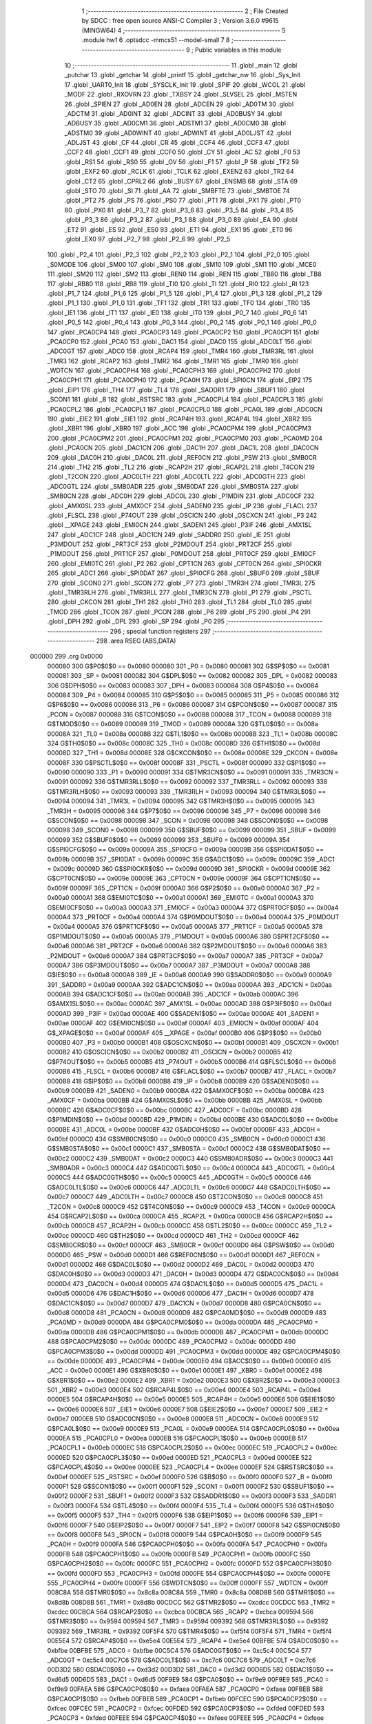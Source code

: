                                       1 ;--------------------------------------------------------
                                      2 ; File Created by SDCC : free open source ANSI-C Compiler
                                      3 ; Version 3.6.0 #9615 (MINGW64)
                                      4 ;--------------------------------------------------------
                                      5 	.module hw1
                                      6 	.optsdcc -mmcs51 --model-small
                                      7 	
                                      8 ;--------------------------------------------------------
                                      9 ; Public variables in this module
                                     10 ;--------------------------------------------------------
                                     11 	.globl _main
                                     12 	.globl _putchar
                                     13 	.globl _getchar
                                     14 	.globl _printf
                                     15 	.globl _getchar_nw
                                     16 	.globl _Sys_Init
                                     17 	.globl _UART0_Init
                                     18 	.globl _SYSCLK_Init
                                     19 	.globl _SPIF
                                     20 	.globl _WCOL
                                     21 	.globl _MODF
                                     22 	.globl _RXOVRN
                                     23 	.globl _TXBSY
                                     24 	.globl _SLVSEL
                                     25 	.globl _MSTEN
                                     26 	.globl _SPIEN
                                     27 	.globl _AD0EN
                                     28 	.globl _ADCEN
                                     29 	.globl _AD0TM
                                     30 	.globl _ADCTM
                                     31 	.globl _AD0INT
                                     32 	.globl _ADCINT
                                     33 	.globl _AD0BUSY
                                     34 	.globl _ADBUSY
                                     35 	.globl _AD0CM1
                                     36 	.globl _ADSTM1
                                     37 	.globl _AD0CM0
                                     38 	.globl _ADSTM0
                                     39 	.globl _AD0WINT
                                     40 	.globl _ADWINT
                                     41 	.globl _AD0LJST
                                     42 	.globl _ADLJST
                                     43 	.globl _CF
                                     44 	.globl _CR
                                     45 	.globl _CCF4
                                     46 	.globl _CCF3
                                     47 	.globl _CCF2
                                     48 	.globl _CCF1
                                     49 	.globl _CCF0
                                     50 	.globl _CY
                                     51 	.globl _AC
                                     52 	.globl _F0
                                     53 	.globl _RS1
                                     54 	.globl _RS0
                                     55 	.globl _OV
                                     56 	.globl _F1
                                     57 	.globl _P
                                     58 	.globl _TF2
                                     59 	.globl _EXF2
                                     60 	.globl _RCLK
                                     61 	.globl _TCLK
                                     62 	.globl _EXEN2
                                     63 	.globl _TR2
                                     64 	.globl _CT2
                                     65 	.globl _CPRL2
                                     66 	.globl _BUSY
                                     67 	.globl _ENSMB
                                     68 	.globl _STA
                                     69 	.globl _STO
                                     70 	.globl _SI
                                     71 	.globl _AA
                                     72 	.globl _SMBFTE
                                     73 	.globl _SMBTOE
                                     74 	.globl _PT2
                                     75 	.globl _PS
                                     76 	.globl _PS0
                                     77 	.globl _PT1
                                     78 	.globl _PX1
                                     79 	.globl _PT0
                                     80 	.globl _PX0
                                     81 	.globl _P3_7
                                     82 	.globl _P3_6
                                     83 	.globl _P3_5
                                     84 	.globl _P3_4
                                     85 	.globl _P3_3
                                     86 	.globl _P3_2
                                     87 	.globl _P3_1
                                     88 	.globl _P3_0
                                     89 	.globl _EA
                                     90 	.globl _ET2
                                     91 	.globl _ES
                                     92 	.globl _ES0
                                     93 	.globl _ET1
                                     94 	.globl _EX1
                                     95 	.globl _ET0
                                     96 	.globl _EX0
                                     97 	.globl _P2_7
                                     98 	.globl _P2_6
                                     99 	.globl _P2_5
                                    100 	.globl _P2_4
                                    101 	.globl _P2_3
                                    102 	.globl _P2_2
                                    103 	.globl _P2_1
                                    104 	.globl _P2_0
                                    105 	.globl _S0MODE
                                    106 	.globl _SM00
                                    107 	.globl _SM0
                                    108 	.globl _SM10
                                    109 	.globl _SM1
                                    110 	.globl _MCE0
                                    111 	.globl _SM20
                                    112 	.globl _SM2
                                    113 	.globl _REN0
                                    114 	.globl _REN
                                    115 	.globl _TB80
                                    116 	.globl _TB8
                                    117 	.globl _RB80
                                    118 	.globl _RB8
                                    119 	.globl _TI0
                                    120 	.globl _TI
                                    121 	.globl _RI0
                                    122 	.globl _RI
                                    123 	.globl _P1_7
                                    124 	.globl _P1_6
                                    125 	.globl _P1_5
                                    126 	.globl _P1_4
                                    127 	.globl _P1_3
                                    128 	.globl _P1_2
                                    129 	.globl _P1_1
                                    130 	.globl _P1_0
                                    131 	.globl _TF1
                                    132 	.globl _TR1
                                    133 	.globl _TF0
                                    134 	.globl _TR0
                                    135 	.globl _IE1
                                    136 	.globl _IT1
                                    137 	.globl _IE0
                                    138 	.globl _IT0
                                    139 	.globl _P0_7
                                    140 	.globl _P0_6
                                    141 	.globl _P0_5
                                    142 	.globl _P0_4
                                    143 	.globl _P0_3
                                    144 	.globl _P0_2
                                    145 	.globl _P0_1
                                    146 	.globl _P0_0
                                    147 	.globl _PCA0CP4
                                    148 	.globl _PCA0CP3
                                    149 	.globl _PCA0CP2
                                    150 	.globl _PCA0CP1
                                    151 	.globl _PCA0CP0
                                    152 	.globl _PCA0
                                    153 	.globl _DAC1
                                    154 	.globl _DAC0
                                    155 	.globl _ADC0LT
                                    156 	.globl _ADC0GT
                                    157 	.globl _ADC0
                                    158 	.globl _RCAP4
                                    159 	.globl _TMR4
                                    160 	.globl _TMR3RL
                                    161 	.globl _TMR3
                                    162 	.globl _RCAP2
                                    163 	.globl _TMR2
                                    164 	.globl _TMR1
                                    165 	.globl _TMR0
                                    166 	.globl _WDTCN
                                    167 	.globl _PCA0CPH4
                                    168 	.globl _PCA0CPH3
                                    169 	.globl _PCA0CPH2
                                    170 	.globl _PCA0CPH1
                                    171 	.globl _PCA0CPH0
                                    172 	.globl _PCA0H
                                    173 	.globl _SPI0CN
                                    174 	.globl _EIP2
                                    175 	.globl _EIP1
                                    176 	.globl _TH4
                                    177 	.globl _TL4
                                    178 	.globl _SADDR1
                                    179 	.globl _SBUF1
                                    180 	.globl _SCON1
                                    181 	.globl _B
                                    182 	.globl _RSTSRC
                                    183 	.globl _PCA0CPL4
                                    184 	.globl _PCA0CPL3
                                    185 	.globl _PCA0CPL2
                                    186 	.globl _PCA0CPL1
                                    187 	.globl _PCA0CPL0
                                    188 	.globl _PCA0L
                                    189 	.globl _ADC0CN
                                    190 	.globl _EIE2
                                    191 	.globl _EIE1
                                    192 	.globl _RCAP4H
                                    193 	.globl _RCAP4L
                                    194 	.globl _XBR2
                                    195 	.globl _XBR1
                                    196 	.globl _XBR0
                                    197 	.globl _ACC
                                    198 	.globl _PCA0CPM4
                                    199 	.globl _PCA0CPM3
                                    200 	.globl _PCA0CPM2
                                    201 	.globl _PCA0CPM1
                                    202 	.globl _PCA0CPM0
                                    203 	.globl _PCA0MD
                                    204 	.globl _PCA0CN
                                    205 	.globl _DAC1CN
                                    206 	.globl _DAC1H
                                    207 	.globl _DAC1L
                                    208 	.globl _DAC0CN
                                    209 	.globl _DAC0H
                                    210 	.globl _DAC0L
                                    211 	.globl _REF0CN
                                    212 	.globl _PSW
                                    213 	.globl _SMB0CR
                                    214 	.globl _TH2
                                    215 	.globl _TL2
                                    216 	.globl _RCAP2H
                                    217 	.globl _RCAP2L
                                    218 	.globl _T4CON
                                    219 	.globl _T2CON
                                    220 	.globl _ADC0LTH
                                    221 	.globl _ADC0LTL
                                    222 	.globl _ADC0GTH
                                    223 	.globl _ADC0GTL
                                    224 	.globl _SMB0ADR
                                    225 	.globl _SMB0DAT
                                    226 	.globl _SMB0STA
                                    227 	.globl _SMB0CN
                                    228 	.globl _ADC0H
                                    229 	.globl _ADC0L
                                    230 	.globl _P1MDIN
                                    231 	.globl _ADC0CF
                                    232 	.globl _AMX0SL
                                    233 	.globl _AMX0CF
                                    234 	.globl _SADEN0
                                    235 	.globl _IP
                                    236 	.globl _FLACL
                                    237 	.globl _FLSCL
                                    238 	.globl _P74OUT
                                    239 	.globl _OSCICN
                                    240 	.globl _OSCXCN
                                    241 	.globl _P3
                                    242 	.globl __XPAGE
                                    243 	.globl _EMI0CN
                                    244 	.globl _SADEN1
                                    245 	.globl _P3IF
                                    246 	.globl _AMX1SL
                                    247 	.globl _ADC1CF
                                    248 	.globl _ADC1CN
                                    249 	.globl _SADDR0
                                    250 	.globl _IE
                                    251 	.globl _P3MDOUT
                                    252 	.globl _PRT3CF
                                    253 	.globl _P2MDOUT
                                    254 	.globl _PRT2CF
                                    255 	.globl _P1MDOUT
                                    256 	.globl _PRT1CF
                                    257 	.globl _P0MDOUT
                                    258 	.globl _PRT0CF
                                    259 	.globl _EMI0CF
                                    260 	.globl _EMI0TC
                                    261 	.globl _P2
                                    262 	.globl _CPT1CN
                                    263 	.globl _CPT0CN
                                    264 	.globl _SPI0CKR
                                    265 	.globl _ADC1
                                    266 	.globl _SPI0DAT
                                    267 	.globl _SPI0CFG
                                    268 	.globl _SBUF0
                                    269 	.globl _SBUF
                                    270 	.globl _SCON0
                                    271 	.globl _SCON
                                    272 	.globl _P7
                                    273 	.globl _TMR3H
                                    274 	.globl _TMR3L
                                    275 	.globl _TMR3RLH
                                    276 	.globl _TMR3RLL
                                    277 	.globl _TMR3CN
                                    278 	.globl _P1
                                    279 	.globl _PSCTL
                                    280 	.globl _CKCON
                                    281 	.globl _TH1
                                    282 	.globl _TH0
                                    283 	.globl _TL1
                                    284 	.globl _TL0
                                    285 	.globl _TMOD
                                    286 	.globl _TCON
                                    287 	.globl _PCON
                                    288 	.globl _P6
                                    289 	.globl _P5
                                    290 	.globl _P4
                                    291 	.globl _DPH
                                    292 	.globl _DPL
                                    293 	.globl _SP
                                    294 	.globl _P0
                                    295 ;--------------------------------------------------------
                                    296 ; special function registers
                                    297 ;--------------------------------------------------------
                                    298 	.area RSEG    (ABS,DATA)
      000000                        299 	.org 0x0000
                           000080   300 G$P0$0$0 == 0x0080
                           000080   301 _P0	=	0x0080
                           000081   302 G$SP$0$0 == 0x0081
                           000081   303 _SP	=	0x0081
                           000082   304 G$DPL$0$0 == 0x0082
                           000082   305 _DPL	=	0x0082
                           000083   306 G$DPH$0$0 == 0x0083
                           000083   307 _DPH	=	0x0083
                           000084   308 G$P4$0$0 == 0x0084
                           000084   309 _P4	=	0x0084
                           000085   310 G$P5$0$0 == 0x0085
                           000085   311 _P5	=	0x0085
                           000086   312 G$P6$0$0 == 0x0086
                           000086   313 _P6	=	0x0086
                           000087   314 G$PCON$0$0 == 0x0087
                           000087   315 _PCON	=	0x0087
                           000088   316 G$TCON$0$0 == 0x0088
                           000088   317 _TCON	=	0x0088
                           000089   318 G$TMOD$0$0 == 0x0089
                           000089   319 _TMOD	=	0x0089
                           00008A   320 G$TL0$0$0 == 0x008a
                           00008A   321 _TL0	=	0x008a
                           00008B   322 G$TL1$0$0 == 0x008b
                           00008B   323 _TL1	=	0x008b
                           00008C   324 G$TH0$0$0 == 0x008c
                           00008C   325 _TH0	=	0x008c
                           00008D   326 G$TH1$0$0 == 0x008d
                           00008D   327 _TH1	=	0x008d
                           00008E   328 G$CKCON$0$0 == 0x008e
                           00008E   329 _CKCON	=	0x008e
                           00008F   330 G$PSCTL$0$0 == 0x008f
                           00008F   331 _PSCTL	=	0x008f
                           000090   332 G$P1$0$0 == 0x0090
                           000090   333 _P1	=	0x0090
                           000091   334 G$TMR3CN$0$0 == 0x0091
                           000091   335 _TMR3CN	=	0x0091
                           000092   336 G$TMR3RLL$0$0 == 0x0092
                           000092   337 _TMR3RLL	=	0x0092
                           000093   338 G$TMR3RLH$0$0 == 0x0093
                           000093   339 _TMR3RLH	=	0x0093
                           000094   340 G$TMR3L$0$0 == 0x0094
                           000094   341 _TMR3L	=	0x0094
                           000095   342 G$TMR3H$0$0 == 0x0095
                           000095   343 _TMR3H	=	0x0095
                           000096   344 G$P7$0$0 == 0x0096
                           000096   345 _P7	=	0x0096
                           000098   346 G$SCON$0$0 == 0x0098
                           000098   347 _SCON	=	0x0098
                           000098   348 G$SCON0$0$0 == 0x0098
                           000098   349 _SCON0	=	0x0098
                           000099   350 G$SBUF$0$0 == 0x0099
                           000099   351 _SBUF	=	0x0099
                           000099   352 G$SBUF0$0$0 == 0x0099
                           000099   353 _SBUF0	=	0x0099
                           00009A   354 G$SPI0CFG$0$0 == 0x009a
                           00009A   355 _SPI0CFG	=	0x009a
                           00009B   356 G$SPI0DAT$0$0 == 0x009b
                           00009B   357 _SPI0DAT	=	0x009b
                           00009C   358 G$ADC1$0$0 == 0x009c
                           00009C   359 _ADC1	=	0x009c
                           00009D   360 G$SPI0CKR$0$0 == 0x009d
                           00009D   361 _SPI0CKR	=	0x009d
                           00009E   362 G$CPT0CN$0$0 == 0x009e
                           00009E   363 _CPT0CN	=	0x009e
                           00009F   364 G$CPT1CN$0$0 == 0x009f
                           00009F   365 _CPT1CN	=	0x009f
                           0000A0   366 G$P2$0$0 == 0x00a0
                           0000A0   367 _P2	=	0x00a0
                           0000A1   368 G$EMI0TC$0$0 == 0x00a1
                           0000A1   369 _EMI0TC	=	0x00a1
                           0000A3   370 G$EMI0CF$0$0 == 0x00a3
                           0000A3   371 _EMI0CF	=	0x00a3
                           0000A4   372 G$PRT0CF$0$0 == 0x00a4
                           0000A4   373 _PRT0CF	=	0x00a4
                           0000A4   374 G$P0MDOUT$0$0 == 0x00a4
                           0000A4   375 _P0MDOUT	=	0x00a4
                           0000A5   376 G$PRT1CF$0$0 == 0x00a5
                           0000A5   377 _PRT1CF	=	0x00a5
                           0000A5   378 G$P1MDOUT$0$0 == 0x00a5
                           0000A5   379 _P1MDOUT	=	0x00a5
                           0000A6   380 G$PRT2CF$0$0 == 0x00a6
                           0000A6   381 _PRT2CF	=	0x00a6
                           0000A6   382 G$P2MDOUT$0$0 == 0x00a6
                           0000A6   383 _P2MDOUT	=	0x00a6
                           0000A7   384 G$PRT3CF$0$0 == 0x00a7
                           0000A7   385 _PRT3CF	=	0x00a7
                           0000A7   386 G$P3MDOUT$0$0 == 0x00a7
                           0000A7   387 _P3MDOUT	=	0x00a7
                           0000A8   388 G$IE$0$0 == 0x00a8
                           0000A8   389 _IE	=	0x00a8
                           0000A9   390 G$SADDR0$0$0 == 0x00a9
                           0000A9   391 _SADDR0	=	0x00a9
                           0000AA   392 G$ADC1CN$0$0 == 0x00aa
                           0000AA   393 _ADC1CN	=	0x00aa
                           0000AB   394 G$ADC1CF$0$0 == 0x00ab
                           0000AB   395 _ADC1CF	=	0x00ab
                           0000AC   396 G$AMX1SL$0$0 == 0x00ac
                           0000AC   397 _AMX1SL	=	0x00ac
                           0000AD   398 G$P3IF$0$0 == 0x00ad
                           0000AD   399 _P3IF	=	0x00ad
                           0000AE   400 G$SADEN1$0$0 == 0x00ae
                           0000AE   401 _SADEN1	=	0x00ae
                           0000AF   402 G$EMI0CN$0$0 == 0x00af
                           0000AF   403 _EMI0CN	=	0x00af
                           0000AF   404 G$_XPAGE$0$0 == 0x00af
                           0000AF   405 __XPAGE	=	0x00af
                           0000B0   406 G$P3$0$0 == 0x00b0
                           0000B0   407 _P3	=	0x00b0
                           0000B1   408 G$OSCXCN$0$0 == 0x00b1
                           0000B1   409 _OSCXCN	=	0x00b1
                           0000B2   410 G$OSCICN$0$0 == 0x00b2
                           0000B2   411 _OSCICN	=	0x00b2
                           0000B5   412 G$P74OUT$0$0 == 0x00b5
                           0000B5   413 _P74OUT	=	0x00b5
                           0000B6   414 G$FLSCL$0$0 == 0x00b6
                           0000B6   415 _FLSCL	=	0x00b6
                           0000B7   416 G$FLACL$0$0 == 0x00b7
                           0000B7   417 _FLACL	=	0x00b7
                           0000B8   418 G$IP$0$0 == 0x00b8
                           0000B8   419 _IP	=	0x00b8
                           0000B9   420 G$SADEN0$0$0 == 0x00b9
                           0000B9   421 _SADEN0	=	0x00b9
                           0000BA   422 G$AMX0CF$0$0 == 0x00ba
                           0000BA   423 _AMX0CF	=	0x00ba
                           0000BB   424 G$AMX0SL$0$0 == 0x00bb
                           0000BB   425 _AMX0SL	=	0x00bb
                           0000BC   426 G$ADC0CF$0$0 == 0x00bc
                           0000BC   427 _ADC0CF	=	0x00bc
                           0000BD   428 G$P1MDIN$0$0 == 0x00bd
                           0000BD   429 _P1MDIN	=	0x00bd
                           0000BE   430 G$ADC0L$0$0 == 0x00be
                           0000BE   431 _ADC0L	=	0x00be
                           0000BF   432 G$ADC0H$0$0 == 0x00bf
                           0000BF   433 _ADC0H	=	0x00bf
                           0000C0   434 G$SMB0CN$0$0 == 0x00c0
                           0000C0   435 _SMB0CN	=	0x00c0
                           0000C1   436 G$SMB0STA$0$0 == 0x00c1
                           0000C1   437 _SMB0STA	=	0x00c1
                           0000C2   438 G$SMB0DAT$0$0 == 0x00c2
                           0000C2   439 _SMB0DAT	=	0x00c2
                           0000C3   440 G$SMB0ADR$0$0 == 0x00c3
                           0000C3   441 _SMB0ADR	=	0x00c3
                           0000C4   442 G$ADC0GTL$0$0 == 0x00c4
                           0000C4   443 _ADC0GTL	=	0x00c4
                           0000C5   444 G$ADC0GTH$0$0 == 0x00c5
                           0000C5   445 _ADC0GTH	=	0x00c5
                           0000C6   446 G$ADC0LTL$0$0 == 0x00c6
                           0000C6   447 _ADC0LTL	=	0x00c6
                           0000C7   448 G$ADC0LTH$0$0 == 0x00c7
                           0000C7   449 _ADC0LTH	=	0x00c7
                           0000C8   450 G$T2CON$0$0 == 0x00c8
                           0000C8   451 _T2CON	=	0x00c8
                           0000C9   452 G$T4CON$0$0 == 0x00c9
                           0000C9   453 _T4CON	=	0x00c9
                           0000CA   454 G$RCAP2L$0$0 == 0x00ca
                           0000CA   455 _RCAP2L	=	0x00ca
                           0000CB   456 G$RCAP2H$0$0 == 0x00cb
                           0000CB   457 _RCAP2H	=	0x00cb
                           0000CC   458 G$TL2$0$0 == 0x00cc
                           0000CC   459 _TL2	=	0x00cc
                           0000CD   460 G$TH2$0$0 == 0x00cd
                           0000CD   461 _TH2	=	0x00cd
                           0000CF   462 G$SMB0CR$0$0 == 0x00cf
                           0000CF   463 _SMB0CR	=	0x00cf
                           0000D0   464 G$PSW$0$0 == 0x00d0
                           0000D0   465 _PSW	=	0x00d0
                           0000D1   466 G$REF0CN$0$0 == 0x00d1
                           0000D1   467 _REF0CN	=	0x00d1
                           0000D2   468 G$DAC0L$0$0 == 0x00d2
                           0000D2   469 _DAC0L	=	0x00d2
                           0000D3   470 G$DAC0H$0$0 == 0x00d3
                           0000D3   471 _DAC0H	=	0x00d3
                           0000D4   472 G$DAC0CN$0$0 == 0x00d4
                           0000D4   473 _DAC0CN	=	0x00d4
                           0000D5   474 G$DAC1L$0$0 == 0x00d5
                           0000D5   475 _DAC1L	=	0x00d5
                           0000D6   476 G$DAC1H$0$0 == 0x00d6
                           0000D6   477 _DAC1H	=	0x00d6
                           0000D7   478 G$DAC1CN$0$0 == 0x00d7
                           0000D7   479 _DAC1CN	=	0x00d7
                           0000D8   480 G$PCA0CN$0$0 == 0x00d8
                           0000D8   481 _PCA0CN	=	0x00d8
                           0000D9   482 G$PCA0MD$0$0 == 0x00d9
                           0000D9   483 _PCA0MD	=	0x00d9
                           0000DA   484 G$PCA0CPM0$0$0 == 0x00da
                           0000DA   485 _PCA0CPM0	=	0x00da
                           0000DB   486 G$PCA0CPM1$0$0 == 0x00db
                           0000DB   487 _PCA0CPM1	=	0x00db
                           0000DC   488 G$PCA0CPM2$0$0 == 0x00dc
                           0000DC   489 _PCA0CPM2	=	0x00dc
                           0000DD   490 G$PCA0CPM3$0$0 == 0x00dd
                           0000DD   491 _PCA0CPM3	=	0x00dd
                           0000DE   492 G$PCA0CPM4$0$0 == 0x00de
                           0000DE   493 _PCA0CPM4	=	0x00de
                           0000E0   494 G$ACC$0$0 == 0x00e0
                           0000E0   495 _ACC	=	0x00e0
                           0000E1   496 G$XBR0$0$0 == 0x00e1
                           0000E1   497 _XBR0	=	0x00e1
                           0000E2   498 G$XBR1$0$0 == 0x00e2
                           0000E2   499 _XBR1	=	0x00e2
                           0000E3   500 G$XBR2$0$0 == 0x00e3
                           0000E3   501 _XBR2	=	0x00e3
                           0000E4   502 G$RCAP4L$0$0 == 0x00e4
                           0000E4   503 _RCAP4L	=	0x00e4
                           0000E5   504 G$RCAP4H$0$0 == 0x00e5
                           0000E5   505 _RCAP4H	=	0x00e5
                           0000E6   506 G$EIE1$0$0 == 0x00e6
                           0000E6   507 _EIE1	=	0x00e6
                           0000E7   508 G$EIE2$0$0 == 0x00e7
                           0000E7   509 _EIE2	=	0x00e7
                           0000E8   510 G$ADC0CN$0$0 == 0x00e8
                           0000E8   511 _ADC0CN	=	0x00e8
                           0000E9   512 G$PCA0L$0$0 == 0x00e9
                           0000E9   513 _PCA0L	=	0x00e9
                           0000EA   514 G$PCA0CPL0$0$0 == 0x00ea
                           0000EA   515 _PCA0CPL0	=	0x00ea
                           0000EB   516 G$PCA0CPL1$0$0 == 0x00eb
                           0000EB   517 _PCA0CPL1	=	0x00eb
                           0000EC   518 G$PCA0CPL2$0$0 == 0x00ec
                           0000EC   519 _PCA0CPL2	=	0x00ec
                           0000ED   520 G$PCA0CPL3$0$0 == 0x00ed
                           0000ED   521 _PCA0CPL3	=	0x00ed
                           0000EE   522 G$PCA0CPL4$0$0 == 0x00ee
                           0000EE   523 _PCA0CPL4	=	0x00ee
                           0000EF   524 G$RSTSRC$0$0 == 0x00ef
                           0000EF   525 _RSTSRC	=	0x00ef
                           0000F0   526 G$B$0$0 == 0x00f0
                           0000F0   527 _B	=	0x00f0
                           0000F1   528 G$SCON1$0$0 == 0x00f1
                           0000F1   529 _SCON1	=	0x00f1
                           0000F2   530 G$SBUF1$0$0 == 0x00f2
                           0000F2   531 _SBUF1	=	0x00f2
                           0000F3   532 G$SADDR1$0$0 == 0x00f3
                           0000F3   533 _SADDR1	=	0x00f3
                           0000F4   534 G$TL4$0$0 == 0x00f4
                           0000F4   535 _TL4	=	0x00f4
                           0000F5   536 G$TH4$0$0 == 0x00f5
                           0000F5   537 _TH4	=	0x00f5
                           0000F6   538 G$EIP1$0$0 == 0x00f6
                           0000F6   539 _EIP1	=	0x00f6
                           0000F7   540 G$EIP2$0$0 == 0x00f7
                           0000F7   541 _EIP2	=	0x00f7
                           0000F8   542 G$SPI0CN$0$0 == 0x00f8
                           0000F8   543 _SPI0CN	=	0x00f8
                           0000F9   544 G$PCA0H$0$0 == 0x00f9
                           0000F9   545 _PCA0H	=	0x00f9
                           0000FA   546 G$PCA0CPH0$0$0 == 0x00fa
                           0000FA   547 _PCA0CPH0	=	0x00fa
                           0000FB   548 G$PCA0CPH1$0$0 == 0x00fb
                           0000FB   549 _PCA0CPH1	=	0x00fb
                           0000FC   550 G$PCA0CPH2$0$0 == 0x00fc
                           0000FC   551 _PCA0CPH2	=	0x00fc
                           0000FD   552 G$PCA0CPH3$0$0 == 0x00fd
                           0000FD   553 _PCA0CPH3	=	0x00fd
                           0000FE   554 G$PCA0CPH4$0$0 == 0x00fe
                           0000FE   555 _PCA0CPH4	=	0x00fe
                           0000FF   556 G$WDTCN$0$0 == 0x00ff
                           0000FF   557 _WDTCN	=	0x00ff
                           008C8A   558 G$TMR0$0$0 == 0x8c8a
                           008C8A   559 _TMR0	=	0x8c8a
                           008D8B   560 G$TMR1$0$0 == 0x8d8b
                           008D8B   561 _TMR1	=	0x8d8b
                           00CDCC   562 G$TMR2$0$0 == 0xcdcc
                           00CDCC   563 _TMR2	=	0xcdcc
                           00CBCA   564 G$RCAP2$0$0 == 0xcbca
                           00CBCA   565 _RCAP2	=	0xcbca
                           009594   566 G$TMR3$0$0 == 0x9594
                           009594   567 _TMR3	=	0x9594
                           009392   568 G$TMR3RL$0$0 == 0x9392
                           009392   569 _TMR3RL	=	0x9392
                           00F5F4   570 G$TMR4$0$0 == 0xf5f4
                           00F5F4   571 _TMR4	=	0xf5f4
                           00E5E4   572 G$RCAP4$0$0 == 0xe5e4
                           00E5E4   573 _RCAP4	=	0xe5e4
                           00BFBE   574 G$ADC0$0$0 == 0xbfbe
                           00BFBE   575 _ADC0	=	0xbfbe
                           00C5C4   576 G$ADC0GT$0$0 == 0xc5c4
                           00C5C4   577 _ADC0GT	=	0xc5c4
                           00C7C6   578 G$ADC0LT$0$0 == 0xc7c6
                           00C7C6   579 _ADC0LT	=	0xc7c6
                           00D3D2   580 G$DAC0$0$0 == 0xd3d2
                           00D3D2   581 _DAC0	=	0xd3d2
                           00D6D5   582 G$DAC1$0$0 == 0xd6d5
                           00D6D5   583 _DAC1	=	0xd6d5
                           00F9E9   584 G$PCA0$0$0 == 0xf9e9
                           00F9E9   585 _PCA0	=	0xf9e9
                           00FAEA   586 G$PCA0CP0$0$0 == 0xfaea
                           00FAEA   587 _PCA0CP0	=	0xfaea
                           00FBEB   588 G$PCA0CP1$0$0 == 0xfbeb
                           00FBEB   589 _PCA0CP1	=	0xfbeb
                           00FCEC   590 G$PCA0CP2$0$0 == 0xfcec
                           00FCEC   591 _PCA0CP2	=	0xfcec
                           00FDED   592 G$PCA0CP3$0$0 == 0xfded
                           00FDED   593 _PCA0CP3	=	0xfded
                           00FEEE   594 G$PCA0CP4$0$0 == 0xfeee
                           00FEEE   595 _PCA0CP4	=	0xfeee
                                    596 ;--------------------------------------------------------
                                    597 ; special function bits
                                    598 ;--------------------------------------------------------
                                    599 	.area RSEG    (ABS,DATA)
      000000                        600 	.org 0x0000
                           000080   601 G$P0_0$0$0 == 0x0080
                           000080   602 _P0_0	=	0x0080
                           000081   603 G$P0_1$0$0 == 0x0081
                           000081   604 _P0_1	=	0x0081
                           000082   605 G$P0_2$0$0 == 0x0082
                           000082   606 _P0_2	=	0x0082
                           000083   607 G$P0_3$0$0 == 0x0083
                           000083   608 _P0_3	=	0x0083
                           000084   609 G$P0_4$0$0 == 0x0084
                           000084   610 _P0_4	=	0x0084
                           000085   611 G$P0_5$0$0 == 0x0085
                           000085   612 _P0_5	=	0x0085
                           000086   613 G$P0_6$0$0 == 0x0086
                           000086   614 _P0_6	=	0x0086
                           000087   615 G$P0_7$0$0 == 0x0087
                           000087   616 _P0_7	=	0x0087
                           000088   617 G$IT0$0$0 == 0x0088
                           000088   618 _IT0	=	0x0088
                           000089   619 G$IE0$0$0 == 0x0089
                           000089   620 _IE0	=	0x0089
                           00008A   621 G$IT1$0$0 == 0x008a
                           00008A   622 _IT1	=	0x008a
                           00008B   623 G$IE1$0$0 == 0x008b
                           00008B   624 _IE1	=	0x008b
                           00008C   625 G$TR0$0$0 == 0x008c
                           00008C   626 _TR0	=	0x008c
                           00008D   627 G$TF0$0$0 == 0x008d
                           00008D   628 _TF0	=	0x008d
                           00008E   629 G$TR1$0$0 == 0x008e
                           00008E   630 _TR1	=	0x008e
                           00008F   631 G$TF1$0$0 == 0x008f
                           00008F   632 _TF1	=	0x008f
                           000090   633 G$P1_0$0$0 == 0x0090
                           000090   634 _P1_0	=	0x0090
                           000091   635 G$P1_1$0$0 == 0x0091
                           000091   636 _P1_1	=	0x0091
                           000092   637 G$P1_2$0$0 == 0x0092
                           000092   638 _P1_2	=	0x0092
                           000093   639 G$P1_3$0$0 == 0x0093
                           000093   640 _P1_3	=	0x0093
                           000094   641 G$P1_4$0$0 == 0x0094
                           000094   642 _P1_4	=	0x0094
                           000095   643 G$P1_5$0$0 == 0x0095
                           000095   644 _P1_5	=	0x0095
                           000096   645 G$P1_6$0$0 == 0x0096
                           000096   646 _P1_6	=	0x0096
                           000097   647 G$P1_7$0$0 == 0x0097
                           000097   648 _P1_7	=	0x0097
                           000098   649 G$RI$0$0 == 0x0098
                           000098   650 _RI	=	0x0098
                           000098   651 G$RI0$0$0 == 0x0098
                           000098   652 _RI0	=	0x0098
                           000099   653 G$TI$0$0 == 0x0099
                           000099   654 _TI	=	0x0099
                           000099   655 G$TI0$0$0 == 0x0099
                           000099   656 _TI0	=	0x0099
                           00009A   657 G$RB8$0$0 == 0x009a
                           00009A   658 _RB8	=	0x009a
                           00009A   659 G$RB80$0$0 == 0x009a
                           00009A   660 _RB80	=	0x009a
                           00009B   661 G$TB8$0$0 == 0x009b
                           00009B   662 _TB8	=	0x009b
                           00009B   663 G$TB80$0$0 == 0x009b
                           00009B   664 _TB80	=	0x009b
                           00009C   665 G$REN$0$0 == 0x009c
                           00009C   666 _REN	=	0x009c
                           00009C   667 G$REN0$0$0 == 0x009c
                           00009C   668 _REN0	=	0x009c
                           00009D   669 G$SM2$0$0 == 0x009d
                           00009D   670 _SM2	=	0x009d
                           00009D   671 G$SM20$0$0 == 0x009d
                           00009D   672 _SM20	=	0x009d
                           00009D   673 G$MCE0$0$0 == 0x009d
                           00009D   674 _MCE0	=	0x009d
                           00009E   675 G$SM1$0$0 == 0x009e
                           00009E   676 _SM1	=	0x009e
                           00009E   677 G$SM10$0$0 == 0x009e
                           00009E   678 _SM10	=	0x009e
                           00009F   679 G$SM0$0$0 == 0x009f
                           00009F   680 _SM0	=	0x009f
                           00009F   681 G$SM00$0$0 == 0x009f
                           00009F   682 _SM00	=	0x009f
                           00009F   683 G$S0MODE$0$0 == 0x009f
                           00009F   684 _S0MODE	=	0x009f
                           0000A0   685 G$P2_0$0$0 == 0x00a0
                           0000A0   686 _P2_0	=	0x00a0
                           0000A1   687 G$P2_1$0$0 == 0x00a1
                           0000A1   688 _P2_1	=	0x00a1
                           0000A2   689 G$P2_2$0$0 == 0x00a2
                           0000A2   690 _P2_2	=	0x00a2
                           0000A3   691 G$P2_3$0$0 == 0x00a3
                           0000A3   692 _P2_3	=	0x00a3
                           0000A4   693 G$P2_4$0$0 == 0x00a4
                           0000A4   694 _P2_4	=	0x00a4
                           0000A5   695 G$P2_5$0$0 == 0x00a5
                           0000A5   696 _P2_5	=	0x00a5
                           0000A6   697 G$P2_6$0$0 == 0x00a6
                           0000A6   698 _P2_6	=	0x00a6
                           0000A7   699 G$P2_7$0$0 == 0x00a7
                           0000A7   700 _P2_7	=	0x00a7
                           0000A8   701 G$EX0$0$0 == 0x00a8
                           0000A8   702 _EX0	=	0x00a8
                           0000A9   703 G$ET0$0$0 == 0x00a9
                           0000A9   704 _ET0	=	0x00a9
                           0000AA   705 G$EX1$0$0 == 0x00aa
                           0000AA   706 _EX1	=	0x00aa
                           0000AB   707 G$ET1$0$0 == 0x00ab
                           0000AB   708 _ET1	=	0x00ab
                           0000AC   709 G$ES0$0$0 == 0x00ac
                           0000AC   710 _ES0	=	0x00ac
                           0000AC   711 G$ES$0$0 == 0x00ac
                           0000AC   712 _ES	=	0x00ac
                           0000AD   713 G$ET2$0$0 == 0x00ad
                           0000AD   714 _ET2	=	0x00ad
                           0000AF   715 G$EA$0$0 == 0x00af
                           0000AF   716 _EA	=	0x00af
                           0000B0   717 G$P3_0$0$0 == 0x00b0
                           0000B0   718 _P3_0	=	0x00b0
                           0000B1   719 G$P3_1$0$0 == 0x00b1
                           0000B1   720 _P3_1	=	0x00b1
                           0000B2   721 G$P3_2$0$0 == 0x00b2
                           0000B2   722 _P3_2	=	0x00b2
                           0000B3   723 G$P3_3$0$0 == 0x00b3
                           0000B3   724 _P3_3	=	0x00b3
                           0000B4   725 G$P3_4$0$0 == 0x00b4
                           0000B4   726 _P3_4	=	0x00b4
                           0000B5   727 G$P3_5$0$0 == 0x00b5
                           0000B5   728 _P3_5	=	0x00b5
                           0000B6   729 G$P3_6$0$0 == 0x00b6
                           0000B6   730 _P3_6	=	0x00b6
                           0000B7   731 G$P3_7$0$0 == 0x00b7
                           0000B7   732 _P3_7	=	0x00b7
                           0000B8   733 G$PX0$0$0 == 0x00b8
                           0000B8   734 _PX0	=	0x00b8
                           0000B9   735 G$PT0$0$0 == 0x00b9
                           0000B9   736 _PT0	=	0x00b9
                           0000BA   737 G$PX1$0$0 == 0x00ba
                           0000BA   738 _PX1	=	0x00ba
                           0000BB   739 G$PT1$0$0 == 0x00bb
                           0000BB   740 _PT1	=	0x00bb
                           0000BC   741 G$PS0$0$0 == 0x00bc
                           0000BC   742 _PS0	=	0x00bc
                           0000BC   743 G$PS$0$0 == 0x00bc
                           0000BC   744 _PS	=	0x00bc
                           0000BD   745 G$PT2$0$0 == 0x00bd
                           0000BD   746 _PT2	=	0x00bd
                           0000C0   747 G$SMBTOE$0$0 == 0x00c0
                           0000C0   748 _SMBTOE	=	0x00c0
                           0000C1   749 G$SMBFTE$0$0 == 0x00c1
                           0000C1   750 _SMBFTE	=	0x00c1
                           0000C2   751 G$AA$0$0 == 0x00c2
                           0000C2   752 _AA	=	0x00c2
                           0000C3   753 G$SI$0$0 == 0x00c3
                           0000C3   754 _SI	=	0x00c3
                           0000C4   755 G$STO$0$0 == 0x00c4
                           0000C4   756 _STO	=	0x00c4
                           0000C5   757 G$STA$0$0 == 0x00c5
                           0000C5   758 _STA	=	0x00c5
                           0000C6   759 G$ENSMB$0$0 == 0x00c6
                           0000C6   760 _ENSMB	=	0x00c6
                           0000C7   761 G$BUSY$0$0 == 0x00c7
                           0000C7   762 _BUSY	=	0x00c7
                           0000C8   763 G$CPRL2$0$0 == 0x00c8
                           0000C8   764 _CPRL2	=	0x00c8
                           0000C9   765 G$CT2$0$0 == 0x00c9
                           0000C9   766 _CT2	=	0x00c9
                           0000CA   767 G$TR2$0$0 == 0x00ca
                           0000CA   768 _TR2	=	0x00ca
                           0000CB   769 G$EXEN2$0$0 == 0x00cb
                           0000CB   770 _EXEN2	=	0x00cb
                           0000CC   771 G$TCLK$0$0 == 0x00cc
                           0000CC   772 _TCLK	=	0x00cc
                           0000CD   773 G$RCLK$0$0 == 0x00cd
                           0000CD   774 _RCLK	=	0x00cd
                           0000CE   775 G$EXF2$0$0 == 0x00ce
                           0000CE   776 _EXF2	=	0x00ce
                           0000CF   777 G$TF2$0$0 == 0x00cf
                           0000CF   778 _TF2	=	0x00cf
                           0000D0   779 G$P$0$0 == 0x00d0
                           0000D0   780 _P	=	0x00d0
                           0000D1   781 G$F1$0$0 == 0x00d1
                           0000D1   782 _F1	=	0x00d1
                           0000D2   783 G$OV$0$0 == 0x00d2
                           0000D2   784 _OV	=	0x00d2
                           0000D3   785 G$RS0$0$0 == 0x00d3
                           0000D3   786 _RS0	=	0x00d3
                           0000D4   787 G$RS1$0$0 == 0x00d4
                           0000D4   788 _RS1	=	0x00d4
                           0000D5   789 G$F0$0$0 == 0x00d5
                           0000D5   790 _F0	=	0x00d5
                           0000D6   791 G$AC$0$0 == 0x00d6
                           0000D6   792 _AC	=	0x00d6
                           0000D7   793 G$CY$0$0 == 0x00d7
                           0000D7   794 _CY	=	0x00d7
                           0000D8   795 G$CCF0$0$0 == 0x00d8
                           0000D8   796 _CCF0	=	0x00d8
                           0000D9   797 G$CCF1$0$0 == 0x00d9
                           0000D9   798 _CCF1	=	0x00d9
                           0000DA   799 G$CCF2$0$0 == 0x00da
                           0000DA   800 _CCF2	=	0x00da
                           0000DB   801 G$CCF3$0$0 == 0x00db
                           0000DB   802 _CCF3	=	0x00db
                           0000DC   803 G$CCF4$0$0 == 0x00dc
                           0000DC   804 _CCF4	=	0x00dc
                           0000DE   805 G$CR$0$0 == 0x00de
                           0000DE   806 _CR	=	0x00de
                           0000DF   807 G$CF$0$0 == 0x00df
                           0000DF   808 _CF	=	0x00df
                           0000E8   809 G$ADLJST$0$0 == 0x00e8
                           0000E8   810 _ADLJST	=	0x00e8
                           0000E8   811 G$AD0LJST$0$0 == 0x00e8
                           0000E8   812 _AD0LJST	=	0x00e8
                           0000E9   813 G$ADWINT$0$0 == 0x00e9
                           0000E9   814 _ADWINT	=	0x00e9
                           0000E9   815 G$AD0WINT$0$0 == 0x00e9
                           0000E9   816 _AD0WINT	=	0x00e9
                           0000EA   817 G$ADSTM0$0$0 == 0x00ea
                           0000EA   818 _ADSTM0	=	0x00ea
                           0000EA   819 G$AD0CM0$0$0 == 0x00ea
                           0000EA   820 _AD0CM0	=	0x00ea
                           0000EB   821 G$ADSTM1$0$0 == 0x00eb
                           0000EB   822 _ADSTM1	=	0x00eb
                           0000EB   823 G$AD0CM1$0$0 == 0x00eb
                           0000EB   824 _AD0CM1	=	0x00eb
                           0000EC   825 G$ADBUSY$0$0 == 0x00ec
                           0000EC   826 _ADBUSY	=	0x00ec
                           0000EC   827 G$AD0BUSY$0$0 == 0x00ec
                           0000EC   828 _AD0BUSY	=	0x00ec
                           0000ED   829 G$ADCINT$0$0 == 0x00ed
                           0000ED   830 _ADCINT	=	0x00ed
                           0000ED   831 G$AD0INT$0$0 == 0x00ed
                           0000ED   832 _AD0INT	=	0x00ed
                           0000EE   833 G$ADCTM$0$0 == 0x00ee
                           0000EE   834 _ADCTM	=	0x00ee
                           0000EE   835 G$AD0TM$0$0 == 0x00ee
                           0000EE   836 _AD0TM	=	0x00ee
                           0000EF   837 G$ADCEN$0$0 == 0x00ef
                           0000EF   838 _ADCEN	=	0x00ef
                           0000EF   839 G$AD0EN$0$0 == 0x00ef
                           0000EF   840 _AD0EN	=	0x00ef
                           0000F8   841 G$SPIEN$0$0 == 0x00f8
                           0000F8   842 _SPIEN	=	0x00f8
                           0000F9   843 G$MSTEN$0$0 == 0x00f9
                           0000F9   844 _MSTEN	=	0x00f9
                           0000FA   845 G$SLVSEL$0$0 == 0x00fa
                           0000FA   846 _SLVSEL	=	0x00fa
                           0000FB   847 G$TXBSY$0$0 == 0x00fb
                           0000FB   848 _TXBSY	=	0x00fb
                           0000FC   849 G$RXOVRN$0$0 == 0x00fc
                           0000FC   850 _RXOVRN	=	0x00fc
                           0000FD   851 G$MODF$0$0 == 0x00fd
                           0000FD   852 _MODF	=	0x00fd
                           0000FE   853 G$WCOL$0$0 == 0x00fe
                           0000FE   854 _WCOL	=	0x00fe
                           0000FF   855 G$SPIF$0$0 == 0x00ff
                           0000FF   856 _SPIF	=	0x00ff
                                    857 ;--------------------------------------------------------
                                    858 ; overlayable register banks
                                    859 ;--------------------------------------------------------
                                    860 	.area REG_BANK_0	(REL,OVR,DATA)
      000000                        861 	.ds 8
                                    862 ;--------------------------------------------------------
                                    863 ; internal ram data
                                    864 ;--------------------------------------------------------
                                    865 	.area DSEG    (DATA)
                                    866 ;--------------------------------------------------------
                                    867 ; overlayable items in internal ram 
                                    868 ;--------------------------------------------------------
                                    869 	.area	OSEG    (OVR,DATA)
                                    870 	.area	OSEG    (OVR,DATA)
                                    871 ;--------------------------------------------------------
                                    872 ; Stack segment in internal ram 
                                    873 ;--------------------------------------------------------
                                    874 	.area	SSEG
      00003C                        875 __start__stack:
      00003C                        876 	.ds	1
                                    877 
                                    878 ;--------------------------------------------------------
                                    879 ; indirectly addressable internal ram data
                                    880 ;--------------------------------------------------------
                                    881 	.area ISEG    (DATA)
                                    882 ;--------------------------------------------------------
                                    883 ; absolute internal ram data
                                    884 ;--------------------------------------------------------
                                    885 	.area IABS    (ABS,DATA)
                                    886 	.area IABS    (ABS,DATA)
                                    887 ;--------------------------------------------------------
                                    888 ; bit data
                                    889 ;--------------------------------------------------------
                                    890 	.area BSEG    (BIT)
                                    891 ;--------------------------------------------------------
                                    892 ; paged external ram data
                                    893 ;--------------------------------------------------------
                                    894 	.area PSEG    (PAG,XDATA)
                                    895 ;--------------------------------------------------------
                                    896 ; external ram data
                                    897 ;--------------------------------------------------------
                                    898 	.area XSEG    (XDATA)
                                    899 ;--------------------------------------------------------
                                    900 ; absolute external ram data
                                    901 ;--------------------------------------------------------
                                    902 	.area XABS    (ABS,XDATA)
                                    903 ;--------------------------------------------------------
                                    904 ; external initialized ram data
                                    905 ;--------------------------------------------------------
                                    906 	.area XISEG   (XDATA)
                                    907 	.area HOME    (CODE)
                                    908 	.area GSINIT0 (CODE)
                                    909 	.area GSINIT1 (CODE)
                                    910 	.area GSINIT2 (CODE)
                                    911 	.area GSINIT3 (CODE)
                                    912 	.area GSINIT4 (CODE)
                                    913 	.area GSINIT5 (CODE)
                                    914 	.area GSINIT  (CODE)
                                    915 	.area GSFINAL (CODE)
                                    916 	.area CSEG    (CODE)
                                    917 ;--------------------------------------------------------
                                    918 ; interrupt vector 
                                    919 ;--------------------------------------------------------
                                    920 	.area HOME    (CODE)
      000000                        921 __interrupt_vect:
      000000 02 00 06         [24]  922 	ljmp	__sdcc_gsinit_startup
                                    923 ;--------------------------------------------------------
                                    924 ; global & static initialisations
                                    925 ;--------------------------------------------------------
                                    926 	.area HOME    (CODE)
                                    927 	.area GSINIT  (CODE)
                                    928 	.area GSFINAL (CODE)
                                    929 	.area GSINIT  (CODE)
                                    930 	.globl __sdcc_gsinit_startup
                                    931 	.globl __sdcc_program_startup
                                    932 	.globl __start__stack
                                    933 	.globl __mcs51_genXINIT
                                    934 	.globl __mcs51_genXRAMCLEAR
                                    935 	.globl __mcs51_genRAMCLEAR
                                    936 	.area GSFINAL (CODE)
      00005F 02 00 03         [24]  937 	ljmp	__sdcc_program_startup
                                    938 ;--------------------------------------------------------
                                    939 ; Home
                                    940 ;--------------------------------------------------------
                                    941 	.area HOME    (CODE)
                                    942 	.area HOME    (CODE)
      000003                        943 __sdcc_program_startup:
      000003 02 00 D9         [24]  944 	ljmp	_main
                                    945 ;	return from main will return to caller
                                    946 ;--------------------------------------------------------
                                    947 ; code
                                    948 ;--------------------------------------------------------
                                    949 	.area CSEG    (CODE)
                                    950 ;------------------------------------------------------------
                                    951 ;Allocation info for local variables in function 'SYSCLK_Init'
                                    952 ;------------------------------------------------------------
                                    953 ;i                         Allocated to registers r6 r7 
                                    954 ;------------------------------------------------------------
                           000000   955 	G$SYSCLK_Init$0$0 ==.
                           000000   956 	C$c8051_SDCC.h$42$0$0 ==.
                                    957 ;	C:/Program Files/SDCC/bin/../include/mcs51/c8051_SDCC.h:42: void SYSCLK_Init(void)
                                    958 ;	-----------------------------------------
                                    959 ;	 function SYSCLK_Init
                                    960 ;	-----------------------------------------
      000062                        961 _SYSCLK_Init:
                           000007   962 	ar7 = 0x07
                           000006   963 	ar6 = 0x06
                           000005   964 	ar5 = 0x05
                           000004   965 	ar4 = 0x04
                           000003   966 	ar3 = 0x03
                           000002   967 	ar2 = 0x02
                           000001   968 	ar1 = 0x01
                           000000   969 	ar0 = 0x00
                           000000   970 	C$c8051_SDCC.h$46$1$2 ==.
                                    971 ;	C:/Program Files/SDCC/bin/../include/mcs51/c8051_SDCC.h:46: OSCXCN = 0x67;                      // start external oscillator with
      000062 75 B1 67         [24]  972 	mov	_OSCXCN,#0x67
                           000003   973 	C$c8051_SDCC.h$49$1$2 ==.
                                    974 ;	C:/Program Files/SDCC/bin/../include/mcs51/c8051_SDCC.h:49: for (i=0; i < 256; i++);            // wait for oscillator to start
      000065 7E 00            [12]  975 	mov	r6,#0x00
      000067 7F 01            [12]  976 	mov	r7,#0x01
      000069                        977 00107$:
      000069 EE               [12]  978 	mov	a,r6
      00006A 24 FF            [12]  979 	add	a,#0xff
      00006C FC               [12]  980 	mov	r4,a
      00006D EF               [12]  981 	mov	a,r7
      00006E 34 FF            [12]  982 	addc	a,#0xff
      000070 FD               [12]  983 	mov	r5,a
      000071 8C 06            [24]  984 	mov	ar6,r4
      000073 8D 07            [24]  985 	mov	ar7,r5
      000075 EC               [12]  986 	mov	a,r4
      000076 4D               [12]  987 	orl	a,r5
      000077 70 F0            [24]  988 	jnz	00107$
                           000017   989 	C$c8051_SDCC.h$51$1$2 ==.
                                    990 ;	C:/Program Files/SDCC/bin/../include/mcs51/c8051_SDCC.h:51: while (!(OSCXCN & 0x80));           // Wait for crystal osc. to settle
      000079                        991 00102$:
      000079 E5 B1            [12]  992 	mov	a,_OSCXCN
      00007B 30 E7 FB         [24]  993 	jnb	acc.7,00102$
                           00001C   994 	C$c8051_SDCC.h$53$1$2 ==.
                                    995 ;	C:/Program Files/SDCC/bin/../include/mcs51/c8051_SDCC.h:53: OSCICN = 0x88;                      // select external oscillator as SYSCLK
      00007E 75 B2 88         [24]  996 	mov	_OSCICN,#0x88
                           00001F   997 	C$c8051_SDCC.h$56$1$2 ==.
                           00001F   998 	XG$SYSCLK_Init$0$0 ==.
      000081 22               [24]  999 	ret
                                   1000 ;------------------------------------------------------------
                                   1001 ;Allocation info for local variables in function 'UART0_Init'
                                   1002 ;------------------------------------------------------------
                           000020  1003 	G$UART0_Init$0$0 ==.
                           000020  1004 	C$c8051_SDCC.h$64$1$2 ==.
                                   1005 ;	C:/Program Files/SDCC/bin/../include/mcs51/c8051_SDCC.h:64: void UART0_Init(void)
                                   1006 ;	-----------------------------------------
                                   1007 ;	 function UART0_Init
                                   1008 ;	-----------------------------------------
      000082                       1009 _UART0_Init:
                           000020  1010 	C$c8051_SDCC.h$66$1$4 ==.
                                   1011 ;	C:/Program Files/SDCC/bin/../include/mcs51/c8051_SDCC.h:66: SCON0  = 0x50;                      // SCON0: mode 1, 8-bit UART, enable RX
      000082 75 98 50         [24] 1012 	mov	_SCON0,#0x50
                           000023  1013 	C$c8051_SDCC.h$67$1$4 ==.
                                   1014 ;	C:/Program Files/SDCC/bin/../include/mcs51/c8051_SDCC.h:67: TMOD   = 0x20;                      // TMOD: timer 1, mode 2, 8-bit reload
      000085 75 89 20         [24] 1015 	mov	_TMOD,#0x20
                           000026  1016 	C$c8051_SDCC.h$68$1$4 ==.
                                   1017 ;	C:/Program Files/SDCC/bin/../include/mcs51/c8051_SDCC.h:68: TH1    = 0xFF&-(SYSCLK/BAUDRATE/16);     // set Timer1 reload value for baudrate
      000088 75 8D DC         [24] 1018 	mov	_TH1,#0xdc
                           000029  1019 	C$c8051_SDCC.h$69$1$4 ==.
                                   1020 ;	C:/Program Files/SDCC/bin/../include/mcs51/c8051_SDCC.h:69: TR1    = 1;                         // start Timer1
      00008B D2 8E            [12] 1021 	setb	_TR1
                           00002B  1022 	C$c8051_SDCC.h$70$1$4 ==.
                                   1023 ;	C:/Program Files/SDCC/bin/../include/mcs51/c8051_SDCC.h:70: CKCON |= 0x10;                      // Timer1 uses SYSCLK as time base
      00008D 43 8E 10         [24] 1024 	orl	_CKCON,#0x10
                           00002E  1025 	C$c8051_SDCC.h$71$1$4 ==.
                                   1026 ;	C:/Program Files/SDCC/bin/../include/mcs51/c8051_SDCC.h:71: PCON  |= 0x80;                      // SMOD00 = 1 (disable baud rate 
      000090 43 87 80         [24] 1027 	orl	_PCON,#0x80
                           000031  1028 	C$c8051_SDCC.h$73$1$4 ==.
                                   1029 ;	C:/Program Files/SDCC/bin/../include/mcs51/c8051_SDCC.h:73: TI0    = 1;                         // Indicate TX0 ready
      000093 D2 99            [12] 1030 	setb	_TI0
                           000033  1031 	C$c8051_SDCC.h$74$1$4 ==.
                                   1032 ;	C:/Program Files/SDCC/bin/../include/mcs51/c8051_SDCC.h:74: P0MDOUT |= 0x01;                    // Set TX0 to push/pull
      000095 43 A4 01         [24] 1033 	orl	_P0MDOUT,#0x01
                           000036  1034 	C$c8051_SDCC.h$75$1$4 ==.
                           000036  1035 	XG$UART0_Init$0$0 ==.
      000098 22               [24] 1036 	ret
                                   1037 ;------------------------------------------------------------
                                   1038 ;Allocation info for local variables in function 'Sys_Init'
                                   1039 ;------------------------------------------------------------
                           000037  1040 	G$Sys_Init$0$0 ==.
                           000037  1041 	C$c8051_SDCC.h$83$1$4 ==.
                                   1042 ;	C:/Program Files/SDCC/bin/../include/mcs51/c8051_SDCC.h:83: void Sys_Init(void)
                                   1043 ;	-----------------------------------------
                                   1044 ;	 function Sys_Init
                                   1045 ;	-----------------------------------------
      000099                       1046 _Sys_Init:
                           000037  1047 	C$c8051_SDCC.h$85$1$6 ==.
                                   1048 ;	C:/Program Files/SDCC/bin/../include/mcs51/c8051_SDCC.h:85: WDTCN = 0xde;			// disable watchdog timer
      000099 75 FF DE         [24] 1049 	mov	_WDTCN,#0xde
                           00003A  1050 	C$c8051_SDCC.h$86$1$6 ==.
                                   1051 ;	C:/Program Files/SDCC/bin/../include/mcs51/c8051_SDCC.h:86: WDTCN = 0xad;
      00009C 75 FF AD         [24] 1052 	mov	_WDTCN,#0xad
                           00003D  1053 	C$c8051_SDCC.h$88$1$6 ==.
                                   1054 ;	C:/Program Files/SDCC/bin/../include/mcs51/c8051_SDCC.h:88: SYSCLK_Init();			// initialize oscillator
      00009F 12 00 62         [24] 1055 	lcall	_SYSCLK_Init
                           000040  1056 	C$c8051_SDCC.h$89$1$6 ==.
                                   1057 ;	C:/Program Files/SDCC/bin/../include/mcs51/c8051_SDCC.h:89: UART0_Init();			// initialize UART0
      0000A2 12 00 82         [24] 1058 	lcall	_UART0_Init
                           000043  1059 	C$c8051_SDCC.h$91$1$6 ==.
                                   1060 ;	C:/Program Files/SDCC/bin/../include/mcs51/c8051_SDCC.h:91: XBR0 |= 0x04;
      0000A5 43 E1 04         [24] 1061 	orl	_XBR0,#0x04
                           000046  1062 	C$c8051_SDCC.h$92$1$6 ==.
                                   1063 ;	C:/Program Files/SDCC/bin/../include/mcs51/c8051_SDCC.h:92: XBR2 |= 0x40;                    	// Enable crossbar and weak pull-ups
      0000A8 43 E3 40         [24] 1064 	orl	_XBR2,#0x40
                           000049  1065 	C$c8051_SDCC.h$93$1$6 ==.
                           000049  1066 	XG$Sys_Init$0$0 ==.
      0000AB 22               [24] 1067 	ret
                                   1068 ;------------------------------------------------------------
                                   1069 ;Allocation info for local variables in function 'putchar'
                                   1070 ;------------------------------------------------------------
                                   1071 ;c                         Allocated to registers r7 
                                   1072 ;------------------------------------------------------------
                           00004A  1073 	G$putchar$0$0 ==.
                           00004A  1074 	C$c8051_SDCC.h$98$1$6 ==.
                                   1075 ;	C:/Program Files/SDCC/bin/../include/mcs51/c8051_SDCC.h:98: void putchar(char c)
                                   1076 ;	-----------------------------------------
                                   1077 ;	 function putchar
                                   1078 ;	-----------------------------------------
      0000AC                       1079 _putchar:
      0000AC AF 82            [24] 1080 	mov	r7,dpl
                           00004C  1081 	C$c8051_SDCC.h$100$1$8 ==.
                                   1082 ;	C:/Program Files/SDCC/bin/../include/mcs51/c8051_SDCC.h:100: while (!TI0); 
      0000AE                       1083 00101$:
                           00004C  1084 	C$c8051_SDCC.h$101$1$8 ==.
                                   1085 ;	C:/Program Files/SDCC/bin/../include/mcs51/c8051_SDCC.h:101: TI0 = 0;
      0000AE 10 99 02         [24] 1086 	jbc	_TI0,00112$
      0000B1 80 FB            [24] 1087 	sjmp	00101$
      0000B3                       1088 00112$:
                           000051  1089 	C$c8051_SDCC.h$102$1$8 ==.
                                   1090 ;	C:/Program Files/SDCC/bin/../include/mcs51/c8051_SDCC.h:102: SBUF0 = c;
      0000B3 8F 99            [24] 1091 	mov	_SBUF0,r7
                           000053  1092 	C$c8051_SDCC.h$103$1$8 ==.
                           000053  1093 	XG$putchar$0$0 ==.
      0000B5 22               [24] 1094 	ret
                                   1095 ;------------------------------------------------------------
                                   1096 ;Allocation info for local variables in function 'getchar'
                                   1097 ;------------------------------------------------------------
                                   1098 ;c                         Allocated to registers 
                                   1099 ;------------------------------------------------------------
                           000054  1100 	G$getchar$0$0 ==.
                           000054  1101 	C$c8051_SDCC.h$108$1$8 ==.
                                   1102 ;	C:/Program Files/SDCC/bin/../include/mcs51/c8051_SDCC.h:108: char getchar(void)
                                   1103 ;	-----------------------------------------
                                   1104 ;	 function getchar
                                   1105 ;	-----------------------------------------
      0000B6                       1106 _getchar:
                           000054  1107 	C$c8051_SDCC.h$111$1$10 ==.
                                   1108 ;	C:/Program Files/SDCC/bin/../include/mcs51/c8051_SDCC.h:111: while (!RI0);
      0000B6                       1109 00101$:
                           000054  1110 	C$c8051_SDCC.h$112$1$10 ==.
                                   1111 ;	C:/Program Files/SDCC/bin/../include/mcs51/c8051_SDCC.h:112: RI0 = 0;
      0000B6 10 98 02         [24] 1112 	jbc	_RI0,00112$
      0000B9 80 FB            [24] 1113 	sjmp	00101$
      0000BB                       1114 00112$:
                           000059  1115 	C$c8051_SDCC.h$113$1$10 ==.
                                   1116 ;	C:/Program Files/SDCC/bin/../include/mcs51/c8051_SDCC.h:113: c = SBUF0;
      0000BB 85 99 82         [24] 1117 	mov	dpl,_SBUF0
                           00005C  1118 	C$c8051_SDCC.h$114$1$10 ==.
                                   1119 ;	C:/Program Files/SDCC/bin/../include/mcs51/c8051_SDCC.h:114: putchar(c);                          // echo to terminal
      0000BE 12 00 AC         [24] 1120 	lcall	_putchar
                           00005F  1121 	C$c8051_SDCC.h$115$1$10 ==.
                                   1122 ;	C:/Program Files/SDCC/bin/../include/mcs51/c8051_SDCC.h:115: return SBUF0;
      0000C1 85 99 82         [24] 1123 	mov	dpl,_SBUF0
                           000062  1124 	C$c8051_SDCC.h$116$1$10 ==.
                           000062  1125 	XG$getchar$0$0 ==.
      0000C4 22               [24] 1126 	ret
                                   1127 ;------------------------------------------------------------
                                   1128 ;Allocation info for local variables in function 'getchar_nw'
                                   1129 ;------------------------------------------------------------
                                   1130 ;c                         Allocated to registers 
                                   1131 ;------------------------------------------------------------
                           000063  1132 	G$getchar_nw$0$0 ==.
                           000063  1133 	C$c8051_SDCC.h$121$1$10 ==.
                                   1134 ;	C:/Program Files/SDCC/bin/../include/mcs51/c8051_SDCC.h:121: char getchar_nw(void)
                                   1135 ;	-----------------------------------------
                                   1136 ;	 function getchar_nw
                                   1137 ;	-----------------------------------------
      0000C5                       1138 _getchar_nw:
                           000063  1139 	C$c8051_SDCC.h$124$1$12 ==.
                                   1140 ;	C:/Program Files/SDCC/bin/../include/mcs51/c8051_SDCC.h:124: if (!RI0) return 0xFF;
      0000C5 20 98 05         [24] 1141 	jb	_RI0,00102$
      0000C8 75 82 FF         [24] 1142 	mov	dpl,#0xff
      0000CB 80 0B            [24] 1143 	sjmp	00104$
      0000CD                       1144 00102$:
                           00006B  1145 	C$c8051_SDCC.h$127$2$13 ==.
                                   1146 ;	C:/Program Files/SDCC/bin/../include/mcs51/c8051_SDCC.h:127: RI0 = 0;
      0000CD C2 98            [12] 1147 	clr	_RI0
                           00006D  1148 	C$c8051_SDCC.h$128$2$13 ==.
                                   1149 ;	C:/Program Files/SDCC/bin/../include/mcs51/c8051_SDCC.h:128: c = SBUF0;
      0000CF 85 99 82         [24] 1150 	mov	dpl,_SBUF0
                           000070  1151 	C$c8051_SDCC.h$129$2$13 ==.
                                   1152 ;	C:/Program Files/SDCC/bin/../include/mcs51/c8051_SDCC.h:129: putchar(c);                          // echo to terminal
      0000D2 12 00 AC         [24] 1153 	lcall	_putchar
                           000073  1154 	C$c8051_SDCC.h$130$2$13 ==.
                                   1155 ;	C:/Program Files/SDCC/bin/../include/mcs51/c8051_SDCC.h:130: return SBUF0;
      0000D5 85 99 82         [24] 1156 	mov	dpl,_SBUF0
      0000D8                       1157 00104$:
                           000076  1158 	C$c8051_SDCC.h$132$1$12 ==.
                           000076  1159 	XG$getchar_nw$0$0 ==.
      0000D8 22               [24] 1160 	ret
                                   1161 ;------------------------------------------------------------
                                   1162 ;Allocation info for local variables in function 'main'
                                   1163 ;------------------------------------------------------------
                                   1164 ;imax                      Allocated to registers r4 r5 
                                   1165 ;i                         Allocated to registers 
                                   1166 ;count                     Allocated to registers 
                                   1167 ;input                     Allocated to registers r6 r7 
                                   1168 ;------------------------------------------------------------
                           000077  1169 	G$main$0$0 ==.
                           000077  1170 	C$hw1.c$6$1$12 ==.
                                   1171 ;	C:\SiLabs\LITEC\FirstProject\hw1.c:6: void main(void)    /* start main function */
                                   1172 ;	-----------------------------------------
                                   1173 ;	 function main
                                   1174 ;	-----------------------------------------
      0000D9                       1175 _main:
                           000077  1176 	C$hw1.c$13$1$28 ==.
                                   1177 ;	C:\SiLabs\LITEC\FirstProject\hw1.c:13: Sys_Init();    /* Initialize UART, System clock and crossbar*/
      0000D9 12 00 99         [24] 1178 	lcall	_Sys_Init
                           00007A  1179 	C$hw1.c$14$1$28 ==.
                                   1180 ;	C:\SiLabs\LITEC\FirstProject\hw1.c:14: putchar(' ');  /* do this because we tell you to */
      0000DC 75 82 20         [24] 1181 	mov	dpl,#0x20
      0000DF 12 00 AC         [24] 1182 	lcall	_putchar
                           000080  1183 	C$hw1.c$15$1$28 ==.
                                   1184 ;	C:\SiLabs\LITEC\FirstProject\hw1.c:15: while(1)       /* begin infinite loop */
      0000E2                       1185 00109$:
                           000080  1186 	C$hw1.c$17$2$29 ==.
                                   1187 ;	C:\SiLabs\LITEC\FirstProject\hw1.c:17: printf("\r\n enter 1 to count to 18 or 2 to count to 270 \r\n");
      0000E2 74 DA            [12] 1188 	mov	a,#___str_0
      0000E4 C0 E0            [24] 1189 	push	acc
      0000E6 74 07            [12] 1190 	mov	a,#(___str_0 >> 8)
      0000E8 C0 E0            [24] 1191 	push	acc
      0000EA 74 80            [12] 1192 	mov	a,#0x80
      0000EC C0 E0            [24] 1193 	push	acc
      0000EE 12 01 BF         [24] 1194 	lcall	_printf
      0000F1 15 81            [12] 1195 	dec	sp
      0000F3 15 81            [12] 1196 	dec	sp
      0000F5 15 81            [12] 1197 	dec	sp
                           000095  1198 	C$hw1.c$18$2$29 ==.
                                   1199 ;	C:\SiLabs\LITEC\FirstProject\hw1.c:18: input=getchar();       /* get count value */
      0000F7 12 00 B6         [24] 1200 	lcall	_getchar
      0000FA AE 82            [24] 1201 	mov	r6,dpl
      0000FC 7F 00            [12] 1202 	mov	r7,#0x00
                           00009C  1203 	C$hw1.c$19$2$29 ==.
                                   1204 ;	C:\SiLabs\LITEC\FirstProject\hw1.c:19: if (input=='1')        /* if input is 1, count to 18 */
      0000FE BE 31 09         [24] 1205 	cjne	r6,#0x31,00105$
      000101 BF 00 06         [24] 1206 	cjne	r7,#0x00,00105$
                           0000A2  1207 	C$hw1.c$22$3$30 ==.
                                   1208 ;	C:\SiLabs\LITEC\FirstProject\hw1.c:22: imax=18;
      000104 7C 12            [12] 1209 	mov	r4,#0x12
      000106 7D 00            [12] 1210 	mov	r5,#0x00
      000108 80 10            [24] 1211 	sjmp	00106$
      00010A                       1212 00105$:
                           0000A8  1213 	C$hw1.c$24$2$29 ==.
                                   1214 ;	C:\SiLabs\LITEC\FirstProject\hw1.c:24: else if (input=='2')   /* if input is 2, count to 270 */
      00010A BE 32 09         [24] 1215 	cjne	r6,#0x32,00102$
      00010D BF 00 06         [24] 1216 	cjne	r7,#0x00,00102$
                           0000AE  1217 	C$hw1.c$27$3$31 ==.
                                   1218 ;	C:\SiLabs\LITEC\FirstProject\hw1.c:27: imax=270;
      000110 7C 0E            [12] 1219 	mov	r4,#0x0e
      000112 7D 01            [12] 1220 	mov	r5,#0x01
      000114 80 04            [24] 1221 	sjmp	00106$
      000116                       1222 00102$:
                           0000B4  1223 	C$hw1.c$29$2$29 ==.
                                   1224 ;	C:\SiLabs\LITEC\FirstProject\hw1.c:29: else imax=0;           /* for other inputs, skip counting */
      000116 7C 00            [12] 1225 	mov	r4,#0x00
      000118 7D 00            [12] 1226 	mov	r5,#0x00
      00011A                       1227 00106$:
                           0000B8  1228 	C$hw1.c$30$2$29 ==.
                                   1229 ;	C:\SiLabs\LITEC\FirstProject\hw1.c:30: printf("\n count value is %u  ",imax);
      00011A C0 05            [24] 1230 	push	ar5
      00011C C0 04            [24] 1231 	push	ar4
      00011E C0 04            [24] 1232 	push	ar4
      000120 C0 05            [24] 1233 	push	ar5
      000122 74 0C            [12] 1234 	mov	a,#___str_1
      000124 C0 E0            [24] 1235 	push	acc
      000126 74 08            [12] 1236 	mov	a,#(___str_1 >> 8)
      000128 C0 E0            [24] 1237 	push	acc
      00012A 74 80            [12] 1238 	mov	a,#0x80
      00012C C0 E0            [24] 1239 	push	acc
      00012E 12 01 BF         [24] 1240 	lcall	_printf
      000131 E5 81            [12] 1241 	mov	a,sp
      000133 24 FB            [12] 1242 	add	a,#0xfb
      000135 F5 81            [12] 1243 	mov	sp,a
                           0000D5  1244 	C$hw1.c$31$2$29 ==.
                                   1245 ;	C:\SiLabs\LITEC\FirstProject\hw1.c:31: printf("\n\n Decimal   hex \n\r");
      000137 74 22            [12] 1246 	mov	a,#___str_2
      000139 C0 E0            [24] 1247 	push	acc
      00013B 74 08            [12] 1248 	mov	a,#(___str_2 >> 8)
      00013D C0 E0            [24] 1249 	push	acc
      00013F 74 80            [12] 1250 	mov	a,#0x80
      000141 C0 E0            [24] 1251 	push	acc
      000143 12 01 BF         [24] 1252 	lcall	_printf
      000146 15 81            [12] 1253 	dec	sp
      000148 15 81            [12] 1254 	dec	sp
      00014A 15 81            [12] 1255 	dec	sp
      00014C D0 04            [24] 1256 	pop	ar4
      00014E D0 05            [24] 1257 	pop	ar5
                           0000EE  1258 	C$hw1.c$32$2$29 ==.
                                   1259 ;	C:\SiLabs\LITEC\FirstProject\hw1.c:32: for(i=0;i<=imax;i++)
      000150 7E 00            [12] 1260 	mov	r6,#0x00
      000152 7F 00            [12] 1261 	mov	r7,#0x00
      000154                       1262 00112$:
      000154 C3               [12] 1263 	clr	c
      000155 EC               [12] 1264 	mov	a,r4
      000156 9E               [12] 1265 	subb	a,r6
      000157 ED               [12] 1266 	mov	a,r5
      000158 64 80            [12] 1267 	xrl	a,#0x80
      00015A 8F F0            [24] 1268 	mov	b,r7
      00015C 63 F0 80         [24] 1269 	xrl	b,#0x80
      00015F 95 F0            [12] 1270 	subb	a,b
      000161 50 03            [24] 1271 	jnc	00135$
      000163 02 00 E2         [24] 1272 	ljmp	00109$
      000166                       1273 00135$:
                           000104  1274 	C$hw1.c$35$3$32 ==.
                                   1275 ;	C:\SiLabs\LITEC\FirstProject\hw1.c:35: printf("%u   %x \n\r", count, count); 
      000166 C0 07            [24] 1276 	push	ar7
      000168 C0 06            [24] 1277 	push	ar6
      00016A C0 05            [24] 1278 	push	ar5
      00016C C0 04            [24] 1279 	push	ar4
      00016E C0 06            [24] 1280 	push	ar6
      000170 C0 07            [24] 1281 	push	ar7
      000172 C0 06            [24] 1282 	push	ar6
      000174 C0 07            [24] 1283 	push	ar7
      000176 74 36            [12] 1284 	mov	a,#___str_3
      000178 C0 E0            [24] 1285 	push	acc
      00017A 74 08            [12] 1286 	mov	a,#(___str_3 >> 8)
      00017C C0 E0            [24] 1287 	push	acc
      00017E 74 80            [12] 1288 	mov	a,#0x80
      000180 C0 E0            [24] 1289 	push	acc
      000182 12 01 BF         [24] 1290 	lcall	_printf
      000185 E5 81            [12] 1291 	mov	a,sp
      000187 24 F9            [12] 1292 	add	a,#0xf9
      000189 F5 81            [12] 1293 	mov	sp,a
      00018B D0 04            [24] 1294 	pop	ar4
      00018D D0 05            [24] 1295 	pop	ar5
      00018F D0 06            [24] 1296 	pop	ar6
      000191 D0 07            [24] 1297 	pop	ar7
                           000131  1298 	C$hw1.c$32$2$29 ==.
                                   1299 ;	C:\SiLabs\LITEC\FirstProject\hw1.c:32: for(i=0;i<=imax;i++)
      000193 0E               [12] 1300 	inc	r6
      000194 BE 00 BD         [24] 1301 	cjne	r6,#0x00,00112$
      000197 0F               [12] 1302 	inc	r7
      000198 80 BA            [24] 1303 	sjmp	00112$
                           000138  1304 	C$hw1.c$39$1$28 ==.
                           000138  1305 	XG$main$0$0 ==.
      00019A 22               [24] 1306 	ret
                                   1307 	.area CSEG    (CODE)
                                   1308 	.area CONST   (CODE)
                           000000  1309 Fhw1$__str_0$0$0 == .
      0007DA                       1310 ___str_0:
      0007DA 0D                    1311 	.db 0x0d
      0007DB 0A                    1312 	.db 0x0a
      0007DC 20 65 6E 74 65 72 20  1313 	.ascii " enter 1 to count to 18 or 2 to count to 270 "
             31 20 74 6F 20 63 6F
             75 6E 74 20 74 6F 20
             31 38 20 6F 72 20 32
             20 74 6F 20 63 6F 75
             6E 74 20 74 6F 20 32
             37 30 20
      000809 0D                    1314 	.db 0x0d
      00080A 0A                    1315 	.db 0x0a
      00080B 00                    1316 	.db 0x00
                           000032  1317 Fhw1$__str_1$0$0 == .
      00080C                       1318 ___str_1:
      00080C 0A                    1319 	.db 0x0a
      00080D 20 63 6F 75 6E 74 20  1320 	.ascii " count value is %u  "
             76 61 6C 75 65 20 69
             73 20 25 75 20 20
      000821 00                    1321 	.db 0x00
                           000048  1322 Fhw1$__str_2$0$0 == .
      000822                       1323 ___str_2:
      000822 0A                    1324 	.db 0x0a
      000823 0A                    1325 	.db 0x0a
      000824 20 44 65 63 69 6D 61  1326 	.ascii " Decimal   hex "
             6C 20 20 20 68 65 78
             20
      000833 0A                    1327 	.db 0x0a
      000834 0D                    1328 	.db 0x0d
      000835 00                    1329 	.db 0x00
                           00005C  1330 Fhw1$__str_3$0$0 == .
      000836                       1331 ___str_3:
      000836 25 75 20 20 20 25 78  1332 	.ascii "%u   %x "
             20
      00083E 0A                    1333 	.db 0x0a
      00083F 0D                    1334 	.db 0x0d
      000840 00                    1335 	.db 0x00
                                   1336 	.area XINIT   (CODE)
                                   1337 	.area CABS    (ABS,CODE)
